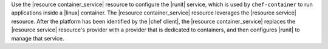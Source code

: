 .. The contents of this file are included in multiple topics.
.. This file should not be changed in a way that hinders its ability to appear in multiple documentation sets.


Use the |resource container_service| resource to configure the |runit| service, which is used by ``chef-container`` to run applications inside a |linux| container. The |resource container_service| resource leverages the |resource service| resource. After the platform has been identified by the |chef client|, the |resource container_service| replaces the |resource service| resource's provider with a provider that is dedicated to containers, and then configures |runit| to manage that service. 





